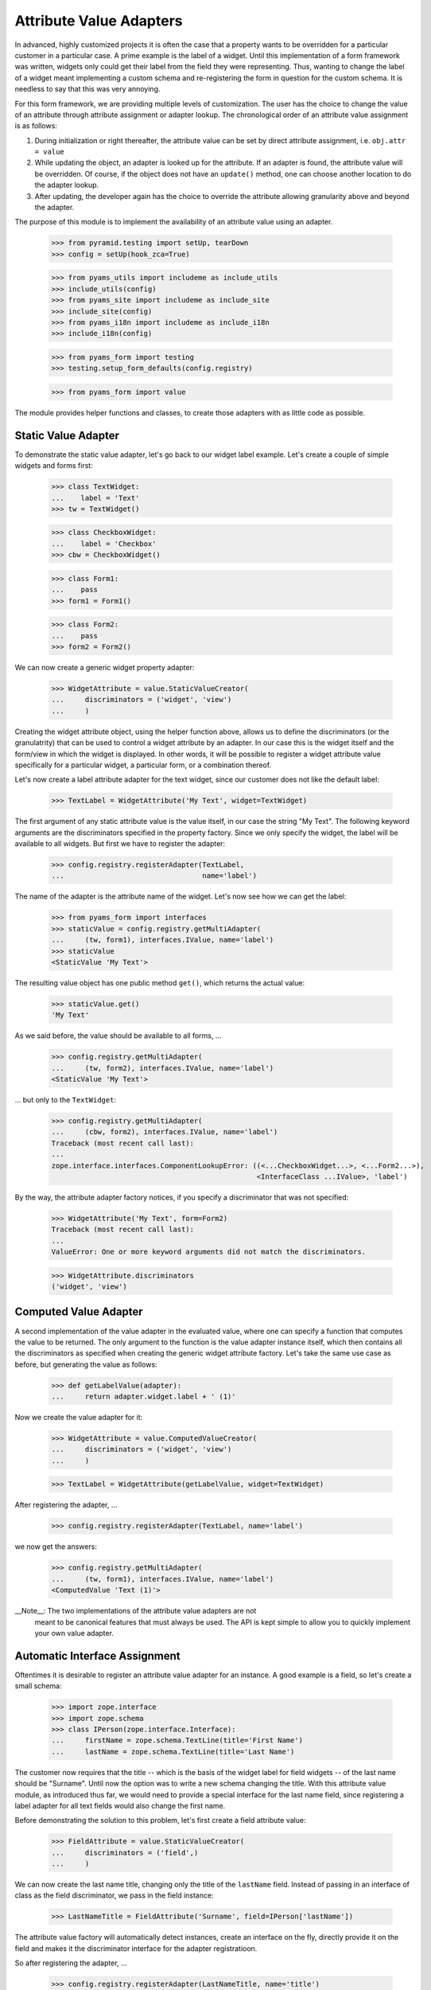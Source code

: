 ========================
Attribute Value Adapters
========================

In advanced, highly customized projects it is often the case that a property
wants to be overridden for a particular customer in a particular case. A prime
example is the label of a widget. Until this implementation of a form
framework was written, widgets only could get their label from the field they
were representing. Thus, wanting to change the label of a widget meant
implementing a custom schema and re-registering the form in question for the
custom schema. It is needless to say that this was very annoying.

For this form framework, we are providing multiple levels of customization. 
The user has the choice to change the value of an attribute through attribute 
assignment or adapter lookup. The chronological order of an attribute value 
assignment is as follows:

1. During initialization or right thereafter, the attribute value can be set
   by direct attribute assignment, i.e. ``obj.attr = value``

2. While updating the object, an adapter is looked up for the attribute. If an
   adapter is found, the attribute value will be overridden. Of course, if the
   object does not have an ``update()`` method, one can choose another
   location to do the adapter lookup.

3. After updating, the developer again has the choice to override the attribute
   allowing granularity above and beyond the adapter.

The purpose of this module is to implement the availability of an attribute
value using an adapter.

  >>> from pyramid.testing import setUp, tearDown
  >>> config = setUp(hook_zca=True)

  >>> from pyams_utils import includeme as include_utils
  >>> include_utils(config)
  >>> from pyams_site import includeme as include_site
  >>> include_site(config)
  >>> from pyams_i18n import includeme as include_i18n
  >>> include_i18n(config)

  >>> from pyams_form import testing
  >>> testing.setup_form_defaults(config.registry)

  >>> from pyams_form import value

The module provides helper functions and classes, to create those adapters
with as little code as possible.


Static Value Adapter
--------------------

To demonstrate the static value adapter, let's go back to our widget label
example. Let's create a couple of simple widgets and forms first:

  >>> class TextWidget:
  ...    label = 'Text'
  >>> tw = TextWidget()

  >>> class CheckboxWidget:
  ...    label = 'Checkbox'
  >>> cbw = CheckboxWidget()

  >>> class Form1:
  ...    pass
  >>> form1 = Form1()

  >>> class Form2:
  ...    pass
  >>> form2 = Form2()

We can now create a generic widget property adapter:

  >>> WidgetAttribute = value.StaticValueCreator(
  ...     discriminators = ('widget', 'view')
  ...     )

Creating the widget attribute object, using the helper function above, allows
us to define the discriminators (or the granulatrity) that can be used to
control a widget attribute by an adapter. In our case this is the widget
itself and the form/view in which the widget is displayed. In other words, it
will be possible to register a widget attribute value specifically for a
particular widget, a particular form, or a combination thereof.

Let's now create a label attribute adapter for the text widget, since our
customer does not like the default label:

  >>> TextLabel = WidgetAttribute('My Text', widget=TextWidget)

The first argument of any static attribute value is the value itself, in our
case the string "My Text". The following keyword arguments are the
discriminators specified in the property factory. Since we only specify the
widget, the label will be available to all widgets. But first we have to
register the adapter:

  >>> config.registry.registerAdapter(TextLabel,
  ...                                 name='label')

The name of the adapter is the attribute name of the widget. Let's now see how
we can get the label:

  >>> from pyams_form import interfaces
  >>> staticValue = config.registry.getMultiAdapter(
  ...     (tw, form1), interfaces.IValue, name='label')
  >>> staticValue
  <StaticValue 'My Text'>

The resulting value object has one public method ``get()``, which returns the
actual value:

  >>> staticValue.get()
  'My Text'

As we said before, the value should be available to all forms, ...

  >>> config.registry.getMultiAdapter(
  ...     (tw, form2), interfaces.IValue, name='label')
  <StaticValue 'My Text'>

... but only to the ``TextWidget``:

  >>> config.registry.getMultiAdapter(
  ...     (cbw, form2), interfaces.IValue, name='label')
  Traceback (most recent call last):
  ...
  zope.interface.interfaces.ComponentLookupError: ((<...CheckboxWidget...>, <...Form2...>),
                                                   <InterfaceClass ...IValue>, 'label')

By the way, the attribute adapter factory notices, if you specify a
discriminator that was not specified:

  >>> WidgetAttribute('My Text', form=Form2)
  Traceback (most recent call last):
  ...
  ValueError: One or more keyword arguments did not match the discriminators.

  >>> WidgetAttribute.discriminators
  ('widget', 'view')


Computed Value Adapter
----------------------

A second implementation of the value adapter in the evaluated value, where one
can specify a function that computes the value to be returned. The only
argument to the function is the value adapter instance itself, which then
contains all the discriminators as specified when creating the generic widget
attribute factory. Let's take the same use case as before, but generating the
value as follows:

  >>> def getLabelValue(adapter):
  ...     return adapter.widget.label + ' (1)'

Now we create the value adapter for it:

  >>> WidgetAttribute = value.ComputedValueCreator(
  ...     discriminators = ('widget', 'view')
  ...     )

  >>> TextLabel = WidgetAttribute(getLabelValue, widget=TextWidget)

After registering the adapter, ...

  >>> config.registry.registerAdapter(TextLabel, name='label')

we now get the answers:

  >>> config.registry.getMultiAdapter(
  ...     (tw, form1), interfaces.IValue, name='label')
  <ComputedValue 'Text (1)'>


__Note__: The two implementations of the attribute value adapters are not
          meant to be canonical features that must always be used. The API is
          kept simple to allow you to quickly implement your own value
          adapter.


Automatic Interface Assignment
------------------------------

Oftentimes it is desirable to register an attribute value adapter for an
instance. A good example is a field, so let's create a small schema:

  >>> import zope.interface
  >>> import zope.schema
  >>> class IPerson(zope.interface.Interface):
  ...     firstName = zope.schema.TextLine(title='First Name')
  ...     lastName = zope.schema.TextLine(title='Last Name')

The customer now requires that the title -- which is the basis of the widget
label for field widgets -- of the last name should be "Surname". Until now the
option was to write a new schema changing the title. With this attribute value
module, as introduced thus far, we would need to provide a special interface
for the last name field, since registering a label adapter for all text fields
would also change the first name.

Before demonstrating the solution to this problem, let's first create a field
attribute value:

  >>> FieldAttribute = value.StaticValueCreator(
  ...     discriminators = ('field',)
  ...     )

We can now create the last name title, changing only the title of the
``lastName`` field. Instead of passing in an interface of class as the field
discriminator, we pass in the field instance:

  >>> LastNameTitle = FieldAttribute('Surname', field=IPerson['lastName'])

The attribute value factory will automatically detect instances, create an
interface on the fly, directly provide it on the field and makes it the
discriminator interface for the adapter registratioon.

So after registering the adapter, ...

  >>> config.registry.registerAdapter(LastNameTitle, name='title')

the adapter is only available to the last name field and not the first name:

  >>> config.registry.queryMultiAdapter(
  ...     (IPerson['lastName'],), interfaces.IValue, name='title')
  <StaticValue 'Surname'>

  >>> config.registry.queryMultiAdapter(
  ...     (IPerson['firstName'],), interfaces.IValue, name='title')


Tests cleanup:

  >>> tearDown()

